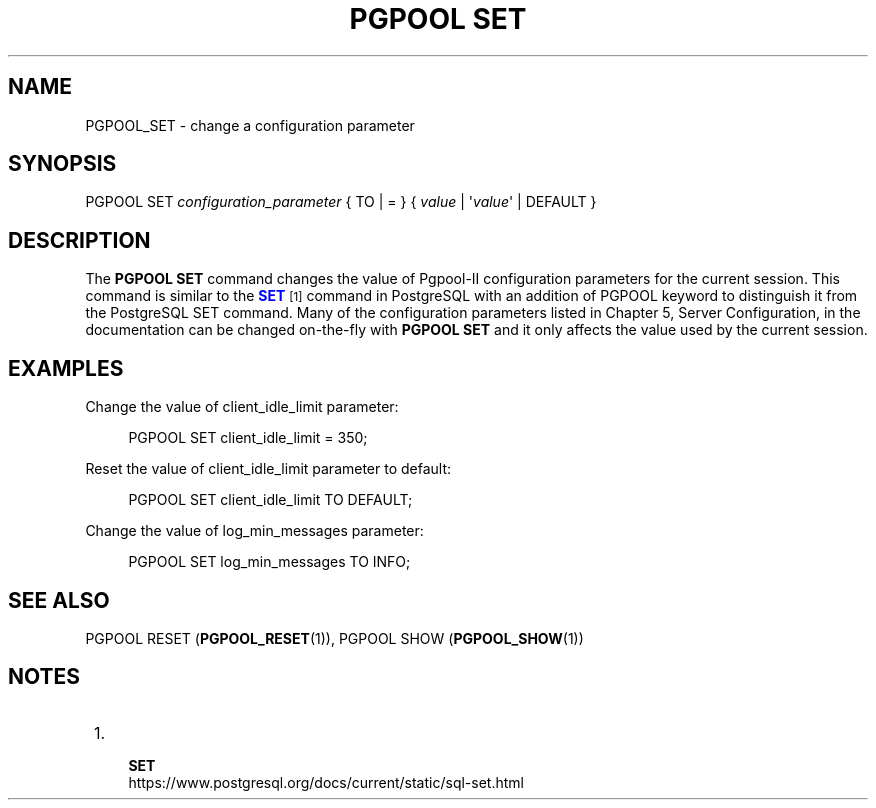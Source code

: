 '\" t
.\"     Title: PGPOOL SET
.\"    Author: The Pgpool Global Development Group
.\" Generator: DocBook XSL Stylesheets v1.78.1 <http://docbook.sf.net/>
.\"      Date: 2016
.\"    Manual: pgpool-II 3.7.3 Documentation
.\"    Source: pgpool-II 3.7.3
.\"  Language: English
.\"
.TH "PGPOOL SET" "1" "2016" "pgpool-II 3.7.3" "pgpool-II 3.7.3 Documentation"
.\" -----------------------------------------------------------------
.\" * Define some portability stuff
.\" -----------------------------------------------------------------
.\" ~~~~~~~~~~~~~~~~~~~~~~~~~~~~~~~~~~~~~~~~~~~~~~~~~~~~~~~~~~~~~~~~~
.\" http://bugs.debian.org/507673
.\" http://lists.gnu.org/archive/html/groff/2009-02/msg00013.html
.\" ~~~~~~~~~~~~~~~~~~~~~~~~~~~~~~~~~~~~~~~~~~~~~~~~~~~~~~~~~~~~~~~~~
.ie \n(.g .ds Aq \(aq
.el       .ds Aq '
.\" -----------------------------------------------------------------
.\" * set default formatting
.\" -----------------------------------------------------------------
.\" disable hyphenation
.nh
.\" disable justification (adjust text to left margin only)
.ad l
.\" -----------------------------------------------------------------
.\" * MAIN CONTENT STARTS HERE *
.\" -----------------------------------------------------------------
.SH "NAME"
PGPOOL_SET \- change a configuration parameter
.SH "SYNOPSIS"
.sp
.nf
PGPOOL SET  \fIconfiguration_parameter\fR { TO | = } { \fIvalue\fR | \*(Aq\fIvalue\fR\*(Aq | DEFAULT }
.fi
.SH "DESCRIPTION"
.PP
The
\fBPGPOOL SET\fR
command changes the value of
Pgpool\-II
configuration parameters for the current session\&. This command is similar to the
\m[blue]\fB\fBSET\fR\fR\m[]\&\s-2\u[1]\d\s+2
command in PostgreSQL with an addition of
PGPOOL
keyword to distinguish it from the PostgreSQL SET command\&. Many of the configuration parameters listed in
Chapter 5, Server Configuration, in the documentation
can be changed on\-the\-fly with
\fBPGPOOL SET\fR
and it only affects the value used by the current session\&.
.SH "EXAMPLES"
.PP
Change the value of
client_idle_limit
parameter:
.sp
.if n \{\
.RS 4
.\}
.nf
PGPOOL SET client_idle_limit = 350;
    
.fi
.if n \{\
.RE
.\}
.PP
Reset the value of
client_idle_limit
parameter to default:
.sp
.if n \{\
.RS 4
.\}
.nf
PGPOOL SET client_idle_limit TO DEFAULT;
    
.fi
.if n \{\
.RE
.\}
.PP
Change the value of
log_min_messages
parameter:
.sp
.if n \{\
.RS 4
.\}
.nf
PGPOOL SET log_min_messages TO INFO;
    
.fi
.if n \{\
.RE
.\}
.sp
.SH "SEE ALSO"
PGPOOL RESET (\fBPGPOOL_RESET\fR(1)), PGPOOL SHOW (\fBPGPOOL_SHOW\fR(1))
.SH "NOTES"
.IP " 1." 4
    \fBSET\fR
.RS 4
\%https://www.postgresql.org/docs/current/static/sql-set.html
.RE

